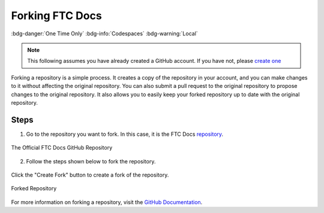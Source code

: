 Forking FTC Docs
================
:bdg-danger:`One Time Only` :bdg-info:`Codespaces` :bdg-warning:`Local`

.. note::
    This following assumes you have already created a GitHub account. If you have not, please `create one <https://github.com/join>`_

Forking a repository is a simple process. It creates a copy of the repository in your account, and you can make changes to it without affecting the original repository. 
You can also submit a pull request to the original repository to propose changes to the original repository. It also allows you to easily keep your forked repository up to date with the original repository.

Steps
-----

1. Go to the repository you want to fork. In this case, it is the FTC Docs `repository <https://github.com/FIRST-Tech-Challenge/ftcdocs>`_.

.. figure:: images/ftcdocs-gh.png
   :alt: FTC Docs Repository
   :align: center
   :width: 100%

   The Official FTC Docs GitHub Repository

2. Follow the steps shown below to fork the repository.

.. figure:: images/ftcdocs-create-fork.png
   :alt: Forking the Repository
   :align: center
   :width: 100%
   
   Click the "Create Fork" button to create a fork of the repository.

.. figure:: images/ftcdocs-fork.png
   :alt: Forked Repository
   :align: center
   :width: 100%

   Forked Repository

For more information on forking a repository, visit the `GitHub Documentation <https://docs.github.com/en/get-started/quickstart/fork-a-repo>`_.